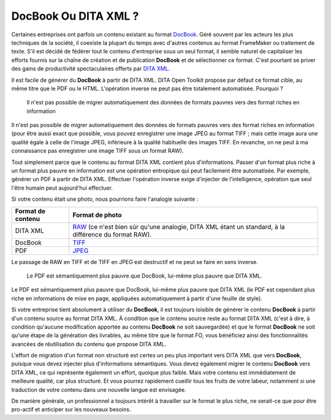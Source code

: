 .. Copyright 2011-2014 Olivier Carrère
.. Cette œuvre est mise à disposition selon les termes de la licence Creative
.. Commons Attribution - Pas d'utilisation commerciale - Partage dans les mêmes
.. conditions 4.0 international.

.. review: text no, code no

.. _docbook-ou-dita-xml:

DocBook Ou DITA XML ?
=====================

Certaines entreprises ont parfois un contenu existant au format `DocBook
<http://www.oasis-open.org/docbook/>`_. Géré souvent par les acteurs les plus
techniques de la société, il coexiste la plupart du temps avec d'autres contenus
au format FrameMaker ou traitement de texte. S'il est décidé de fédérer tout le
contenu d'entreprise sous un seul format, il semble naturel de capitaliser les
efforts fournis sur la chaîne de création et de publication **DocBook** et de
sélectionner ce format. C'est pourtant se priver des gains de productivité
spectaculaires offerts par `DITA XML
<http://en.wikipedia.org/wiki/Darwin_Information_Typing_Architecture>`_.

Il est facile de générer du **DocBook** à partir de DITA XML. DITA Open Toolkit
propose par défaut ce format cible, au même titre que le PDF ou le
HTML. L'opération inverse ne peut pas être totalement automatisée. Pourquoi ?

.. figure:: media/entropie.png

   Il n'est pas possible de migrer automatiquement des données de formats
   pauvres vers des format riches en information

Il n'est pas possible de migrer automatiquement des données de formats pauvres
vers des format riches en information (pour être aussi exact que possible, vous
pouvez enregistrer une image JPEG au format TIFF ; mais cette image aura une
qualité égale à celle de l'image JPEG, inférieure à la qualité habituelle des
images TIFF. En revanche, on ne peut à ma connaissance pas enregistrer une image
TIFF sous un format RAW).

Tout simplement parce que le contenu au format DITA XML contient plus
d'informations. Passer d'un format plus riche à un format plus pauvre en
information est une opération entropique qui peut facilement être
automatisée. Par exemple, générer un PDF à partir de DITA XML. Effectuer
l'opération inverse exige d'injecter de l'intelligence, opération que seul
l'être humain peut aujourd'hui effectuer.

Si votre contenu était une photo, nous pourrions faire l'analogie suivante :

+--------------------+---------------------------------------------------------+
|**Format de         |**Format de photo**                                      |
|contenu**           |                                                         |
+--------------------+---------------------------------------------------------+
|DITA XML            |`RAW                                                     |
|                    |<http://fr.wikipedia.org/wiki/RAW_(format_d%27image)>`_  |
|                    |(ce n'est bien sûr qu'une analogie, DITA XML étant un    |
|                    |standard, à la différence du format RAW).                |
|                    |                                                         |
+--------------------+---------------------------------------------------------+
|DocBook             |`TIFF                                                    |
|                    |<http://fr.wikipedia.org/wiki/Tagged_Image_File_Format>`_|
|                    |                                                         |
+--------------------+---------------------------------------------------------+
|PDF                 |`JPEG <http://fr.wikipedia.org/wiki/Jpeg>`_              |
+--------------------+---------------------------------------------------------+

Le passage de RAW en TIFF et de TIFF en JPEG est destructif et ne peut se faire
en sens inverse.

.. figure:: media/entropie-dita-docbook.png

   Le PDF est sémantiquement plus pauvre que DocBook, lui-même plus pauvre que
   DITA XML.

Le PDF est sémantiquement plus pauvre que DocBook, lui-même plus pauvre que DITA
XML (le PDF est cependant plus riche en informations de mise en page,
appliquées automatiquement à partir d'une feuille de style).

Si votre entreprise tient absolument à utiliser du **DocBook**, il est toujours
loisible de générer le contenu **DocBook** à partir d'un contenu source au
format DITA XML. À condition que le contenu source reste au format DITA XML
(c'est à dire, à condition qu'aucune modification apportée au contenu
**DocBook** ne soit sauvegardée) et que le format **DocBook** ne soit qu'une
étape de la génération des livrables, au même titre que le format FO, vous
bénéficiez ainsi des fonctionnalités avancées de réutilisation du contenu que
propose DITA XML.

L'effort de migration d'un format non structuré est certes un peu plus important
vers DITA XML que vers **DocBook**, puisque vous devez injecter plus
d'informations sémantiques. Vous devez également migrer le contenu **DocBook**
vers DITA XML, ce qui représente également un effort, quoique plus faible. Mais
votre contenu est immédiatement de meilleure qualité, car plus structuré. Et
vous pourrez rapidement cueillir tous les fruits de votre labeur, notamment si
une traduction de votre contenu dans une nouvelle langue est envisagée.

De manière générale, un professionnel a toujours intérêt à travailler sur le
format le plus riche, ne serait-ce que pour être pro-actif et anticiper sur les
nouveaux besoins.
